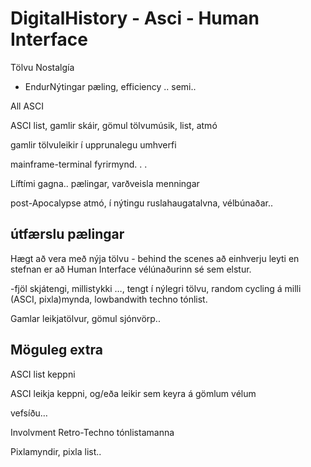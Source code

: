 * DigitalHistory - Asci - Human Interface 

Tölvu Nostalgía
- EndurNýtingar pæling, efficiency .. semi..

All ASCI  

ASCI list, gamlir skáir, gömul tölvumúsik, list, atmó

gamlir tölvuleikir í upprunalegu umhverfi


mainframe-terminal fyrirmynd. . .

Líftími gagna.. pælingar, varðveisla menningar

post-Apocalypse atmó, í nýtingu ruslahaugatalvna, vélbúnaðar..



** útfærslu pælingar

Hægt að vera með nýja tölvu - behind the scenes að einhverju leyti
en stefnan er að Human Interface vélúnaðurinn sé sem elstur.

-fjöl skjátengi, millistykki ..., tengt í nýlegri tölvu, random cycling á milli (ASCI, pixla)mynda, 
lowbandwith techno tónlist.

Gamlar leikjatölvur, gömul sjónvörp..

** Möguleg extra

ASCI list keppni

ASCI leikja keppni, og/eða leikir sem keyra á gömlum vélum

vefsíðu...

Involvment Retro-Techno tónlistamanna 

Pixlamyndir, pixla list..

